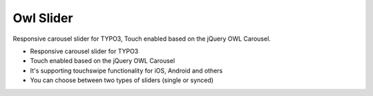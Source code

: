 Owl Slider
=================

Responsive carousel slider for TYPO3, Touch enabled based on the jQuery OWL Carousel.

- Responsive carousel slider for TYPO3
- Touch enabled based on the jQuery OWL Carousel
- It's supporting touchswipe functionality for iOS, Android and others
- You can choose between two types of sliders (single or synced)
